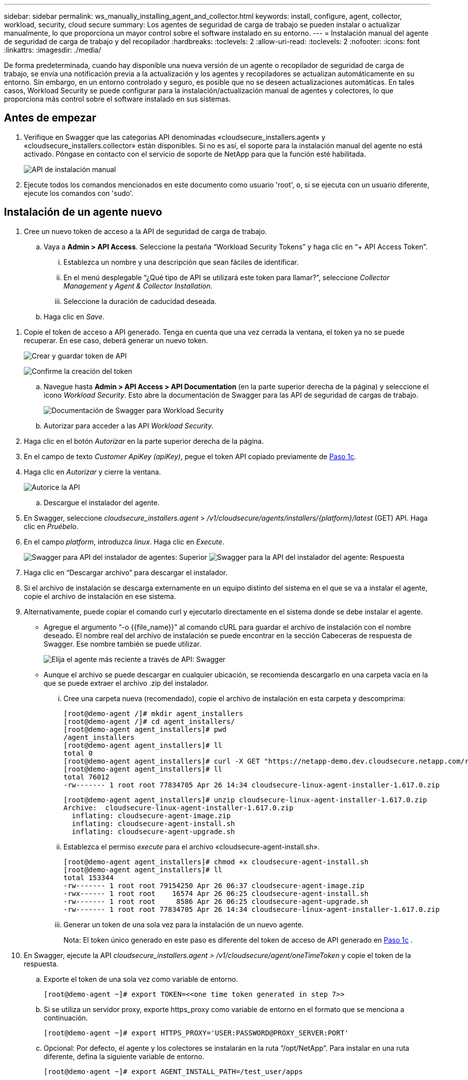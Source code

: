 ---
sidebar: sidebar 
permalink: ws_manually_installing_agent_and_collector.html 
keywords: install, configure, agent, collector, workload, security, cloud secure 
summary: Los agentes de seguridad de carga de trabajo se pueden instalar o actualizar manualmente, lo que proporciona un mayor control sobre el software instalado en su entorno. 
---
= Instalación manual del agente de seguridad de carga de trabajo y del recopilador
:hardbreaks:
:toclevels: 2
:allow-uri-read: 
:toclevels: 2
:nofooter: 
:icons: font
:linkattrs: 
:imagesdir: ./media/


[role="lead"]
De forma predeterminada, cuando hay disponible una nueva versión de un agente o recopilador de seguridad de carga de trabajo, se envía una notificación previa a la actualización y los agentes y recopiladores se actualizan automáticamente en su entorno. Sin embargo, en un entorno controlado y seguro, es posible que no se deseen actualizaciones automáticas. En tales casos, Workload Security se puede configurar para la instalación/actualización manual de agentes y colectores, lo que proporciona más control sobre el software instalado en sus sistemas.



== Antes de empezar

. Verifique en Swagger que las categorías API denominadas «cloudsecure_installers.agent» y «cloudsecure_installers.collector» están disponibles. Si no es así, el soporte para la instalación manual del agente no está activado. Póngase en contacto con el servicio de soporte de NetApp para que la función esté habilitada.
+
image:ws_manual_install_APIs.png["API de instalación manual"]

. Ejecute todos los comandos mencionados en este documento como usuario 'root', o, si se ejecuta con un usuario diferente, ejecute los comandos con 'sudo'.




== Instalación de un agente nuevo

. Cree un nuevo token de acceso a la API de seguridad de carga de trabajo.
+
.. Vaya a *Admin > API Access*. Seleccione la pestaña “Workload Security Tokens” y haga clic en “+ API Access Token”.
+
... Establezca un nombre y una descripción que sean fáciles de identificar.
... En el menú desplegable “¿Qué tipo de API se utilizará este token para llamar?”, seleccione _Collector Management_ y _Agent & Collector Installation_.
... Seleccione la duración de caducidad deseada.


.. Haga clic en _Save_.




[[copy-access-token]]
. Copie el token de acceso a API generado. Tenga en cuenta que una vez cerrada la ventana, el token ya no se puede recuperar. En ese caso, deberá generar un nuevo token.
+
image:ws_create_and_save_token.png["Crear y guardar token de API"]

+
image:ws_create_and_save_token_confirm.png["Confirme la creación del token"]

+
.. Navegue hasta *Admin > API Access > API Documentation* (en la parte superior derecha de la página) y seleccione el icono _Workload Security_. Esto abre la documentación de Swagger para las API de seguridad de cargas de trabajo.
+
image:ws_swagger_documentation_link.png["Documentación de Swagger para Workload Security"]

.. Autorizar para acceder a las API _Workload Security_.


. Haga clic en el botón _Autorizar_ en la parte superior derecha de la página.
. En el campo de texto _Customer ApiKey (apiKey)_, pegue el token API copiado previamente de <<copy-access-token,Paso 1c>>.
. Haga clic en _Autorizar_ y cierre la ventana.
+
image:ws_API_authorization.png["Autorice la API"]

+
.. Descargue el instalador del agente.


. En Swagger, seleccione _cloudsecure_installers.agent_ > _/v1/cloudsecure/agents/installers/{platform}/latest_ (GET) API. Haga clic en _Pruébelo_.
. En el campo _platform_, introduzca _linux_. Haga clic en _Execute_.
+
image:ws_installers_agent_api_swagger.png["Swagger para API del instalador de agentes: Superior"] image:ws_installers_agent_api_swagger-2.png["Swagger para la API del instalador del agente: Respuesta"]

. Haga clic en “Descargar archivo” para descargar el instalador.
. Si el archivo de instalación se descarga externamente en un equipo distinto del sistema en el que se va a instalar el agente, copie el archivo de instalación en ese sistema.
. Alternativamente, puede copiar el comando curl y ejecutarlo directamente en el sistema donde se debe instalar el agente.
+
** Agregue el argumento “-o {{file_name}}” al comando cURL para guardar el archivo de instalación con el nombre deseado. El nombre real del archivo de instalación se puede encontrar en la sección Cabeceras de respuesta de Swagger. Ese nombre también se puede utilizar.
+
image:ws_installers_agent_api_swagger_installer_file.png["Elija el agente más reciente a través de API: Swagger"]

** Aunque el archivo se puede descargar en cualquier ubicación, se recomienda descargarlo en una carpeta vacía en la que se puede extraer el archivo .zip del instalador.
+
... Cree una carpeta nueva (recomendado), copie el archivo de instalación en esta carpeta y descomprima:
+
[listing]
----
[root@demo-agent /]# mkdir agent_installers
[root@demo-agent /]# cd agent_installers/
[root@demo-agent agent_installers]# pwd
/agent_installers
[root@demo-agent agent_installers]# ll
total 0
[root@demo-agent agent_installers]# curl -X GET "https://netapp-demo.dev.cloudsecure.netapp.com/rest/v1/cloudsecure/agents/installers/linux/latest" -H "accept: application/octet-stream" -H "X-CloudInsights-ApiKey: <<API Access Token>>" -o cloudsecure-linux-agent-installer-1.617.0.zip
[root@demo-agent agent_installers]# ll
total 76012
-rw------- 1 root root 77834705 Apr 26 14:34 cloudsecure-linux-agent-installer-1.617.0.zip
----
+
[listing]
----
[root@demo-agent agent_installers]# unzip cloudsecure-linux-agent-installer-1.617.0.zip
Archive:  cloudsecure-linux-agent-installer-1.617.0.zip
  inflating: cloudsecure-agent-image.zip
  inflating: cloudsecure-agent-install.sh
  inflating: cloudsecure-agent-upgrade.sh
----
... Establezca el permiso _execute_ para el archivo «cloudsecure-agent-install.sh».
+
[listing]
----
[root@demo-agent agent_installers]# chmod +x cloudsecure-agent-install.sh
[root@demo-agent agent_installers]# ll
total 153344
-rw------- 1 root root 79154250 Apr 26 06:37 cloudsecure-agent-image.zip
-rwx------ 1 root root    16574 Apr 26 06:25 cloudsecure-agent-install.sh
-rw------- 1 root root     8586 Apr 26 06:25 cloudsecure-agent-upgrade.sh
-rw------- 1 root root 77834705 Apr 26 14:34 cloudsecure-linux-agent-installer-1.617.0.zip

----
... Generar un token de una sola vez para la instalación de un nuevo agente.
+
Nota: El token único generado en este paso es diferente del token de acceso de API generado en <<copy-access-token,Paso 1c>> .





. En Swagger, ejecute la API _cloudsecure_installers.agent > /v1/cloudsecure/agent/oneTimeToken_ y copie el token de la respuesta.
+
.. Exporte el token de una sola vez como variable de entorno.
+
[listing]
----
[root@demo-agent ~]# export TOKEN=<<one time token generated in step 7>>
----
.. Si se utiliza un servidor proxy, exporte https_proxy como variable de entorno en el formato que se menciona a continuación.
+
[listing]
----
[root@demo-agent ~]# export HTTPS_PROXY='USER:PASSWORD@PROXY_SERVER:PORT'
----
.. Opcional: Por defecto, el agente y los colectores se instalarán en la ruta “/opt/NetApp”. Para instalar en una ruta diferente, defina la siguiente variable de entorno.
+
[listing]
----
[root@demo-agent ~]# export AGENT_INSTALL_PATH=/test_user/apps
----
+
Nota: Si se instala en una ruta personalizada, los recopiladores de datos y todos los demás artefactos, como los registros del agente, se crearán solo dentro de la ruta personalizada. Los registros de instalación seguirán presentes en - _/var/log/NetApp/cloudsecure/install_.

.. Vuelva al directorio donde se descargó el instalador del agente y ejecute “cloudsecure-agent-install.sh”
+
[listing]
----
[root@demo-agent agent_installers]# ./ cloudsecure-agent-install.sh
----
+
Nota: Si el usuario no se está ejecutando en un shell “bash”, es posible que el comando de exportación no funcione. En ese caso, los pasos 8 a 11 se pueden combinar y ejecutar como se indica a continuación. HTTPS_PROXY y AGENT_INSTALL_PATH son opcionales y se pueden ignorar si no es necesario.

+
[listing]
----
sudo /bin/bash -c "TOKEN=<<one time token generated in step 7>> HTTPS_PROXY=<<proxy details in the format mentioned in step 9>> AGENT_INSTALL_PATH=<<custom_path_to_install_agent>> ./cloudsecure-agent-install.sh"
----
+
En este punto, el agente debe instalarse correctamente.

.. Comprobación de estado para la instalación del agente:


. Ejecute “systemctl status cloudsecure-agent.service” y verifique que el servicio del agente está en estado _running_.
+
[listing]
----
[root@demo-agent ~]# systemctl status cloudsecure-agent.service
 cloudsecure-agent.service - Cloud Secure Agent Daemon Service
   Loaded: loaded (/usr/lib/systemd/system/cloudsecure-agent.service; enabled; vendor preset: disabled)
   Active: active (running) since Fri 2024-04-26 02:50:37 EDT; 12h ago
 Main PID: 15887 (java)
    Tasks: 72
   CGroup: /system.slice/cloudsecure-agent.service
           ├─15887 java -Dconfig.file=/test_user/apps/cloudsecure/agent/conf/application.conf -Dagent.proxy.host= -Dagent.proxy.port= -Dagent.proxy.user= -Dagent.proxy.password= -Dagent.env=prod -Dagent.base.path=/test_user/apps/cloudsecure/agent -...

----
. El agente debe ser visible en la página “Agentes” y debe estar en estado “Conectado”.
+
image:ws_agentsPageShowingConnected.png["Interfaz de usuario que muestra agentes conectados"]

+
.. Limpieza posterior a la instalación.


. Si la instalación del agente se realiza correctamente, se pueden eliminar los archivos descargados del instalador del agente.




== Instalación de un nuevo recopilador de datos.

Nota: Este documento contiene instrucciones para la instalación de «Recopilador de datos de SVM de ONTAP». Los mismos pasos se aplican al «recopilador de datos de Cloud Volumes ONTAP» y al «recopilador de datos de Amazon FSx para NetApp ONTAP».

. Vaya al sistema en el que el recopilador necesita ser instalado y cree un directorio llamado “recopiladores” bajo el directorio “/tmp”.
+
[listing]
----
[root@demo-agent ~]# mkdir -p /tmp/collectors
----
. Cambie la propiedad del directorio “recopiladores” a “cssys:cssys” (el usuario y el grupo de cssys se crearán durante la instalación del agente).
+
[listing]
----
[root@demo-agent /]# chown cssys:cssys /tmp/collectors
[root@demo-agent /]# cd /tmp/
[root@demo-agent tmp]# ll | grep collectors
drwx------ 2 cssys         cssys 4096 Apr 26 15:56 collectors

----
. Ahora necesitamos recuperar la versión del recopilador y el UUID del recopilador. Navegue a la API «cloudsecure_config.collector-types».
. Vaya a Swagger, «cloudsecure_config.collector-types > /v1/cloudsecure/collector-types» (GET). En el menú desplegable “collectorCategory”, selecciona el tipo de recopilador como “DATA”. Seleccione “ALL” para obtener todos los detalles del tipo de recopilador.
. Copie el UUID del tipo de recopilador necesario.
+
image:ws_collectorAPIShowingUUID.png["Respuesta de API del recopilador que muestra UUID"]

. Descargar el instalador del recopilador.
+
.. Navegue hasta «cloudsecure_installers.collector > /v1/cloudsecure/collector-types/installers/{collectorTypeUUID}» (GET) API. Introduzca el UUID copiado del paso anterior y descargue el archivo del instalador.
+
image:ws_downloadCollectorByUUID.png["API para descargar recopilador por UUID"]

.. Si el archivo de instalación se descarga externamente en una máquina diferente, copie el archivo de instalación en el sistema donde se está ejecutando el agente y colóquelo en el directorio “/tmp/collector”.
.. También puede copiar el comando cURL desde la misma API y ejecutarlo directamente en el sistema donde se va a instalar el recopilador.
+
Tenga en cuenta que el nombre del archivo debe ser el mismo que el presente en las cabeceras de respuesta de la API del recopilador de descargas. Consulte la captura de pantalla a continuación.

+
image:ws_curl_command.png["Ejemplo de comando Curl que muestra un token ofuscado"]

+
[listing]
----
[root@demo-agent collectors]# pwd
/tmp/collectors
[root@demo-agent collectors]# curl -X GET "https://netapp-demo.dev.cloudsecure.netapp.com/rest/v1/cloudsecure/collector-types/installers/1829df8a-c16d-45b1-b72a-ed5707129870" -H "accept: application/octet-stream" -H "X-CloudInsights-ApiKey: <<API Access Token>>" -o cs-ontap-dsc_1.286.0.zip

-rw------- 1 root root 50906252 Apr 26 16:11 cs-ontap-dsc_1.286.0.zip
[root@demo-agent collectors]# chown cssys:cssys cs-ontap-dsc_1.286.0.zip
[root@demo-agent collectors]# ll
total 49716
-rw------- 1 cssys cssys 50906252 Apr 26 16:11 cs-ontap-dsc_1.286.0.zip
----


. Navegue hasta *Workload Security > Collectors* y seleccione *+Collector*. Seleccione el recopilador _ONTAP SVM_.
. Configure los detalles del recopilador y _Save_ el recopilador.
. Al hacer clic en “Guardar”, el proceso del agente localizará el instalador del recopilador en el directorio “/tmp/collector/” e instalará el recopilador.
. Como opción alternativa, en lugar de agregar el recopilador a través de la interfaz de usuario, también se puede agregar a través de la API.
+
.. Desplácese hasta «cloudsecure_config.collector» > «/v1/cloudsecure/collector» (PUBLICACIÓN) API.
.. En el menú desplegable de ejemplo, selecciona «ONTAP SVM data collector json sample», update collector config details y Execute.
+
image:ws_API_add_collector.png["API para agregar recopilador"]



. El recopilador debería ser ahora visible en la sección “Recopiladores de datos”.
+
image:ws_collectorPageList.png["Página de lista de interfaz de usuario que muestra los recopiladores"]

. Limpieza posterior a la instalación.
+
.. Si la instalación del recopilador es correcta, todos los archivos en el directorio “/tmp/collector” se pueden eliminar.






== Instalación de un nuevo recopilador de directorios de usuario

Nota: En este documento hemos mencionado los pasos para instalar un recopilador LDAP. Los mismos pasos se aplican para instalar un recopilador de AD.

. Vaya al sistema en el que el recopilador necesita ser instalado y cree un directorio llamado “recopiladores” bajo el directorio “/tmp”.
+
[listing]
----
[root@demo-agent ~]# mkdir -p /tmp/collectors
[root@demo-agent /]# chown cssys:cssys /tmp/collectors
[root@demo-agent /]# cd /tmp/
[root@demo-agent tmp]# ll | grep collectors
drwx------ 2 cssys         cssys 4096 Apr 26 15:56 collectors
----
. Ahora necesitamos recuperar la versión y UUID del recopilador. Navegue a la API «cloudsecure_config.collector-types». En la lista desplegable collectorCategory, selecciona el tipo de recopilador como “USUARIO”. Seleccione “TODOS” para obtener todos los detalles del tipo de recopilador en una sola solicitud.
+
image:ws_API_collector_all.png["API para obtener todos los coleccionistas"]

. Copie el UUID del recopilador LDAP.
+
image:ws_LDAP_collector_UUID.png["Respuesta de API que muestra el UUID del recopilador LDAP"]

. Descargue el instalador del recopilador.
+
.. Desplácese hasta «cloudsecure_installers.collector» > «/v1/cloudsecure/collector-types/installers/{collectorTypeUUID}» (GET) API. Introduzca el UUID copiado del paso anterior y descargue el archivo del instalador.
+
image:ws_LDAP_collector_UUID_download.png["API y respuesta al recopilador de descargas"]

.. Si el archivo de instalación se descarga externamente en una máquina diferente, copie el archivo de instalación en el sistema donde se ejecuta el agente y en el directorio “/tmp/collector”.
.. También puede copiar el comando cURL desde la misma API y ejecutarlo directamente en el sistema donde se debe instalar el recopilador.
+
Tenga en cuenta que el nombre del archivo debe ser el mismo que el presente en las cabeceras de respuesta de la API del recopilador de descargas. Consulte la captura de pantalla a continuación.

+
image:ws_curl_command.png["API de comando curl"]



+
[listing]
----
[root@demo-agent collectors]# pwd
/tmp/collectors
[root@demo-agent collectors]# curl -X GET "https://netapp-demo.dev.cloudsecure.netapp.com/rest/v1/cloudsecure/collector-types/installers/37fb37bd-6078-4c75-a64f-2b14cb1a1eb1" -H "accept: application/octet-stream" -H "X-CloudInsights-ApiKey: <<API Access Token>>" -o cs-ldap-dsc_1.322.0.zip
----
. Cambie la propiedad del archivo zip del instalador del recopilador a cssys:cssys.
+
[listing]
----
[root@demo-agent collectors]# ll
total 37156
-rw------- 1 root root 38045966 Apr 29 10:02 cs-ldap-dsc_1.322.0.zip
[root@demo-agent collectors]# chown cssys:cssys cs-ldap-dsc_1.322.0.zip
[root@demo-agent collectors]# ll
total 37156
-rw------- 1 cssys cssys 38045966 Apr 29 10:02 cs-ldap-dsc_1.322.0.zip

----
. Navega a la página 'User Directory Collectors' y haz clic en '+ User Directory Collector'.
+
image:ws_user_directory_collector.png["Agregando recopilador de directorios de usuario"]

. Selecciona 'LDAP Directory Server'.
+
image:ws_LDAP_user_select.png["Ventana de interfaz de usuario para seleccionar un usuario LDAP"]

. Ingrese los detalles del servidor de directorios LDAP y haga clic en “Guardar”
+
image:ws_LDAP_user_Details.png["Interfaz de usuario que muestra los detalles del usuario LDAP"]

. Al hacer clic en “Guardar”, el servicio del agente localizará el instalador del recopilador en el directorio “/tmp/collector/” e instalará el recopilador.
. Como opción alternativa, en lugar de agregar recopilador a través de la interfaz de usuario, también se puede agregar a través de la API.
+
.. Desplácese hasta «cloudsecure_config.collector» > «/v1/cloudsecure/collector» (PUBLICACIÓN) API.
.. En el ejemplo desplegable, seleccione “LDAP Directory Server user collector json sample”, actualice los detalles de configuración del recopilador y haga clic en “Execute”.
+
image:ws_API_LDAP_Collector.png["API para recopilador LDAP"]



. El recopilador debe ser ahora visible en la sección “Colectores de directorios de usuarios”.
+
image:ws_LDAP_collector_list.png["Lista del recopilador de LDAP en la interfaz de usuario de"]

. Limpieza posterior a la instalación.
+
.. Si la instalación del recopilador es correcta, todos los archivos en el directorio “/tmp/collector” se pueden eliminar.






== Actualización de un agente

Se enviará una notificación por correo electrónico cuando haya disponible una nueva versión del agente/recopilador.

. Descargue el instalador del agente más reciente.
+
.. Los pasos para descargar el instalador más reciente son similares a los de “Instalar un nuevo agente”. En Swagger, seleccione «cloudsecure_installers.agent» > «/v1/cloudsecure/agents/installers/{platform}/latest» API, introduzca la plataforma como «linux» y descargue el archivo zip del instalador. Alternativamente, también se puede utilizar un comando cURL. Descomprima el archivo del instalador.


. Establezca el permiso de ejecución para el archivo «cloudsecure-agent-upgrade.sh».
+
[listing]
----
[root@demo-agent agent_installers]# unzip cloudsecure-linux-agent-installer-1.618.0.zip
Archive:  cloudsecure-linux-agent-installer-1.618.0.zip
  inflating: cloudsecure-agent-image.zip
  inflating: cloudsecure-agent-install.sh
  inflating: cloudsecure-agent-upgrade.sh
[root@demo-agent agent_installers]# ll
total 153344
-rw------- 1 root root 79154230 Apr 26  2024 cloudsecure-agent-image.zip
-rw------- 1 root root    16574 Apr 26  2024 cloudsecure-agent-install.sh
-rw------- 1 root root     8586 Apr 26  2024 cloudsecure-agent-upgrade.sh
-rw------- 1 root root 77834660 Apr 26 17:35 cloudsecure-linux-agent-installer-1.618.0.zip
[root@demo-agent agent_installers]# chmod +x cloudsecure-agent-upgrade.sh
[root@demo-agent agent_installers]# ll
total 153344
-rw------- 1 root root 79154230 Apr 26  2024 cloudsecure-agent-image.zip
-rw------- 1 root root    16574 Apr 26  2024 cloudsecure-agent-install.sh
-rwx------ 1 root root     8586 Apr 26  2024 cloudsecure-agent-upgrade.sh
-rw------- 1 root root 77834660 Apr 26 17:35 cloudsecure-linux-agent-installer-1.618.0.zip

----
. Ejecute el script «cloudsecure-agent-upgrade.sh». Si el script se ha ejecutado correctamente, imprimirá el mensaje “Cloudsecure agent has updated successfully.” en la salida.
. Ejecute el siguiente comando 'systemctl daemon-reload'
+
[listing]
----
[root@demo-agent ~]# systemctl daemon-reload
----
. Reinicie el servicio de agente.
+
[listing]
----
[root@demo-agent ~]# systemctl restart cloudsecure-agent.service
----
+
En este punto, el agente debe actualizarse correctamente.

. Comprobación de estado tras actualización de agente.
+
.. Navegue hasta la ruta en la que está instalado el agente (por ejemplo, “/opt/NetApp/cloudsecure/”). El “agente” symlink debe apuntar a una nueva versión del agente.
+
[listing]
----
[root@demo-agent cloudsecure]# pwd
/opt/netapp/cloudsecure
[root@demo-agent cloudsecure]# ll
total 40
lrwxrwxrwx  1 cssys cssys  114 Apr 26 17:38 agent -> /test_user/apps/cloudsecure/cloudsecure-agent-1.618.0
drwxr-xr-x  4 cssys cssys 4096 Apr 25 10:45 agent-certs
drwx------  2 cssys cssys 4096 Apr 25 16:18 agent-logs
drwx------ 11 cssys cssys 4096 Apr 26 02:50 cloudsecure-agent-1.617.0
drwx------ 11 cssys cssys 4096 Apr 26 17:42 cloudsecure-agent-1.618.0
drwxr-xr-x  3 cssys cssys 4096 Apr 26 02:45 collector-image
drwx------  2 cssys cssys 4096 Apr 25 10:45 conf
drwx------  3 cssys cssys 4096 Apr 26 16:39 data-collectors
-rw-r--r--  1 root  root    66 Apr 25 10:45 sysctl.conf.bkp
drwx------  2 root  root  4096 Apr 26 17:38 tmp

----
.. El agente debe ser visible en la página “Agentes” y debe estar en estado “Conectado”.
+
image:ws_agentsPageShowingConnected.png["Interfaz de usuario que muestra los agentes conectados"]



. Limpieza posterior a la instalación.
+
.. Si la instalación del agente se realiza correctamente, se pueden eliminar los archivos descargados del instalador del agente.






== Actualizando recopiladores

Nota: Los pasos de actualización son los mismos para todos los tipos de recopiladores. En este documento mostraremos la actualización del recopilador «SVM de ONTAP».

. Ve al sistema en el que los coleccionistas necesitan ser actualizados y crea el directorio “/tmp/collector” si no está ya presente.
+
[listing]
----
mkdir -p /tmp/collectors
----
. Asegúrese de que el directorio “recopiladores” es propiedad de _cssys:cssys_.
+
[listing]
----
[root@demo-agent /]# chown cssys:cssys /tmp/collectors
[root@demo-agent /]# cd /tmp/
[root@demo-agent tmp]# ll | grep collectors
drwx------ 2 cssys         cssys 4096 Apr 26 15:56 collectors

----
. En Swagger, desplácese hasta «cloudsecure_config.collector-types» GET API. En el menú desplegable “collectorCategory”, seleccione “DATA” (seleccione “USER” para el recopilador de directorios de usuario o “ALL”).
+
Copiar UUID y versión del cuerpo de la respuesta.

+
image:ws_collector_uuid_and_version.png["Respuesta de la API que muestra el UUID del recopilador y la versión resaltados"]

. Descargue el archivo del instalador del recopilador más reciente.
+
.. Desplácese hasta «cloudsecure_installers.collector» > «/v1/cloudsecure/collector-types/installers/{collectorTypeUUID}» API. Ingresa “collectorTypeUUID” copiado del paso anterior. Descargue el instalador en el directorio “/tmp/collector”.
.. Alternativamente, también se puede usar el comando cURL de la misma API.
+
image:ws_curl_command_only.png["Ejemplo de comando cURL"]

+
Nota: El nombre del archivo debe ser el mismo que el presente en las cabeceras de respuesta de la API del recopilador de descargas.



. Cambie la propiedad del archivo zip del instalador del recopilador a cssys:cssys.
+
[listing]
----
[root@demo-agent collectors]# ll
total 55024
-rw------- 1 root root 56343750 Apr 26 19:00 cs-ontap-dsc_1.287.0.zip
[root@demo-agent collectors]# chown cssys:cssys cs-ontap-dsc_1.287.0.zip
[root@demo-agent collectors]# ll
total 55024
-rw------- 1 cssys cssys 56343750 Apr 26 19:00 cs-ontap-dsc_1.287.0.zip

----
. Active la API del recopilador de actualizaciones.
+
.. En Swagger, navega hasta «cloudsecure_installers.collector» > «/v1/cloudsecure/collector-types/upgrade» (PUT).
.. En el menú desplegable «Ejemplos», seleccione «ONTAP SVM data collector upgrade json sample» para rellenar la carga útil de la muestra.
.. Reemplace la versión con la versión copiada <<copy-access-token,Paso 3>>y haga clic en 'Ejecutar'.
+
image:ws_svm_ontap_collector_upgrade_example_json.png["Ejemplo de actualización de SVM en la interfaz de usuario de Swagger"]

+
Espere unos segundos. Los coleccionistas se actualizarán automáticamente.



. Comprobación de estado.
+
Los recopiladores deben estar en estado de ejecución en la interfaz de usuario.

. Limpieza posterior a la actualización:
+
.. Si la actualización del recopilador se realiza correctamente, todos los archivos del directorio “/tmp/collector” se pueden eliminar.




Repita los pasos anteriores para actualizar otros tipos de colectores también.



== Problemas y correcciones de Commons.

. AGENT014 Error
+
Este error se producirá si el archivo instalador del recopilador no está presente en el directorio “/tmp/collector” o no es accesible. Asegúrese de que el archivo de instalación está descargado y el directorio “recopiladores” y el archivo zip del instalador es propiedad de cssys:cssys y el servicio del agente de reinicio – “systemctl restart cloudsecure-agent.service”

+
image:ws_agent014_error.png["Pantalla de interfaz de usuario que muestra el error de agente 014"]

. Error no autorizado
+
[listing]
----
{
  "errorMessage": "Requested public API is not allowed to be accessed by input API access token.",
  "errorCode": "NOT_AUTHORIZED"
}

----
+
Este error se mostrará si se genera el token de acceso API sin seleccionar todas las categorías de API necesarias. Genere un nuevo token de acceso de API seleccionando todas las categorías de API necesarias.


